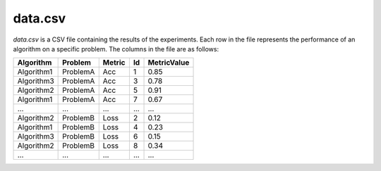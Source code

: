 data.csv
--------
`data.csv` is a CSV file containing the results of the experiments. Each row in the file represents the performance of an algorithm on a specific problem. The columns in the file are as follows:

.. csv-table:: 
   :header: "Algorithm", "Problem", "Metric", "Id", "MetricValue"

   "Algorithm1", "ProblemA", "Acc", "1", "0.85"
   "Algorithm3", "ProblemA", "Acc", "3", "0.78"
   "Algorithm2", "ProblemA", "Acc", "5", "0.91"
   "Algorithm1", "ProblemA", "Acc", "7", "0.67"
   "...", "...", "...", "...", "..."
   "Algorithm2", "ProblemB", "Loss", "2", "0.12"
   "Algorithm1", "ProblemB", "Loss", "4", "0.23"
   "Algorithm3", "ProblemB", "Loss", "6", "0.15"
   "Algorithm2", "ProblemB", "Loss", "8", "0.34"
    "...", "...", "...", "...", "..."